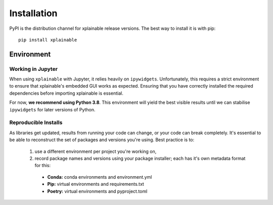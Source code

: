 Installation
=========================

PyPI is the distribution channel for xplainable release versions. The best way
to install it is with pip::

    pip install xplainable


Environment
-------------------------------

Working in Jupyter
~~~~~~~~~~~~~~~~~~~~~

When using ``xplainable`` with Jupyter, it relies heavily on ``ipywidgets``.
Unfortunately, this requires a strict environment to ensure that
xplainable's embedded GUI works as expected. Ensuring that you have correctly
installed the required dependencies before importing xplainable is essential.

For now, **we recommend using Python 3.8**. This environment will yield the best
visible results until we can stabilise ``ipywidgets`` for later versions of Python.

Reproducible Installs
~~~~~~~~~~~~~~~~~~~~~

As libraries get updated, results from running your code can change, or your
code can break completely. It's essential to be able to reconstruct the set of
packages and versions you're using. Best practice is to:

 1. use a different environment per project you're working on,
 2. record package names and versions using your package installer; each has it's own metadata format for this:

   * **Conda:** conda environments and environment.yml
   * **Pip:** virtual environments and requirements.txt
   * **Poetry:** virtual environments and pyproject.toml
